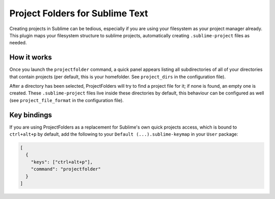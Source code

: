 Project Folders for Sublime Text
================================

Creating projects in Sublime can be tedious, especially if you are using your
filesystem as your project manager already. This plugin maps your filesystem
structure to sublime projects, automatically creating ``.sublime-project``
files as needed.


How it works
------------
Once you launch the ``projectfolder`` command, a quick panel appears listing
all subdirectories of all of your directories that contain projects (per
default, this is your homefolder. See ``project_dirs`` in the configuration
file).

After a directory has been selected, ProjectFolders will try to find a
project file for it; if none is found, an empty one is created. These
``.sublime-project`` files live inside these directories by default, this
behaviour can be configured as well (see ``project_file_format`` in the
configuration file).


Key bindings
------------

If you are using ProjectFolders as a replacement for Sublime's own quick
projects access, which is bound to ``ctrl+alt+p`` by default, add the following
to your ``Default (...).sublime-keymap`` in your ``User`` package:

.. code-block:: json

    [
      {
        "keys": ["ctrl+alt+p"],
        "command": "projectfolder"
      }
    ]
